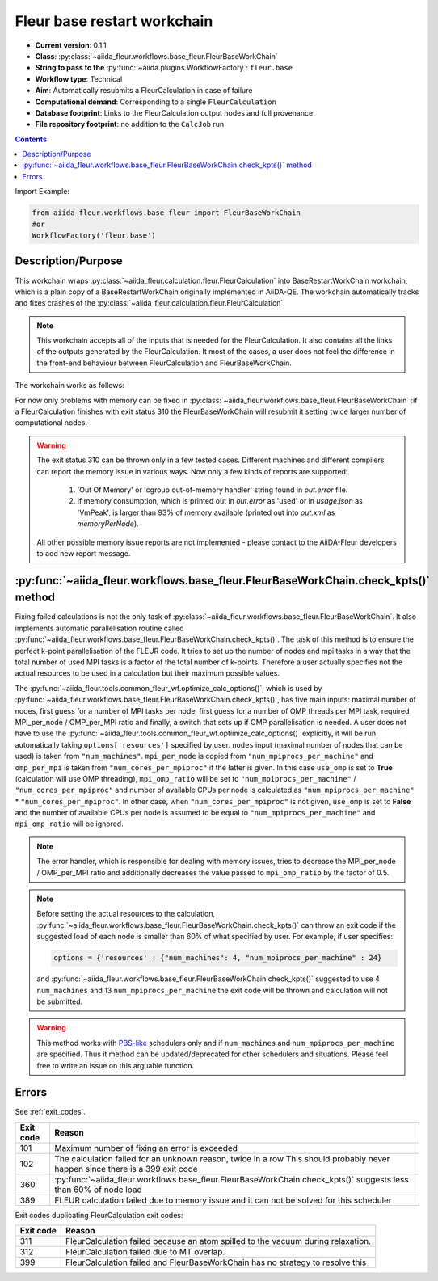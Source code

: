 .. _base_wc:

Fleur base restart workchain
----------------------------

* **Current version**: 0.1.1
* **Class**: :py:class:`~aiida_fleur.workflows.base_fleur.FleurBaseWorkChain`
* **String to pass to the** :py:func:`~aiida.plugins.WorkflowFactory`: ``fleur.base``
* **Workflow type**: Technical
* **Aim**: Automatically resubmits a FleurCalculation in case of failure
* **Computational demand**: Corresponding to a single ``FleurCalculation``
* **Database footprint**: Links to the FleurCalculation output nodes and full provenance
* **File repository footprint**: no addition to the ``CalcJob`` run

.. contents::

Import Example:

.. code-block:: python

    from aiida_fleur.workflows.base_fleur import FleurBaseWorkChain
    #or
    WorkflowFactory('fleur.base')

Description/Purpose
^^^^^^^^^^^^^^^^^^^

This workchain wraps :py:class:`~aiida_fleur.calculation.fleur.FleurCalculation`
into BaseRestartWorkChain
workchain, which is a plain copy of a BaseRestartWorkChain originally implemented in
AiiDA-QE. The workchain  automatically
tracks and fixes crashes of the :py:class:`~aiida_fleur.calculation.fleur.FleurCalculation`.

.. note::

    This workchain accepts all of the inputs that is needed for the FleurCalculation. It also
    contains all the links of the outputs generated by the FleurCalculation. It most of the cases,
    a user does not feel the difference in the front-end behaviour between FleurCalculation and
    FleurBaseWorkChain.

The workchain works as follows:

.. image:: images/base_restart_scheme.png
    :width: 100%
    :align: center

For now only problems with memory can be fixed in
:py:class:`~aiida_fleur.workflows.base_fleur.FleurBaseWorkChain`
:if a FleurCalculation finishes with exit status 310
the FleurBaseWorkChain will resubmit it setting twice larger number of computational nodes.

.. warning::

    The exit status 310 can be thrown only in a few tested cases. Different machines and different compilers can
    report the memory issue in various ways. Now only a few kinds of reports are supported:

        1. 'Out Of Memory' or 'cgroup out-of-memory handler' string found in `out.error` file.
        2. If memory consumption, which is printed out in `out.error` as 'used' or in `usage.json` as 'VmPeak', is
           larger than 93% of memory available (printed out into `out.xml` as `memoryPerNode`).

    All other possible memory issue reports are not implemented - please contact to the AiiDA-Fleur developers to add
    new report message.

:py:func:`~aiida_fleur.workflows.base_fleur.FleurBaseWorkChain.check_kpts()` method
^^^^^^^^^^^^^^^^^^^^^^^^^^^^^^^^^^^^^^^^^^^^^^^^^^^^^^^^^^^^^^^^^^^^^^^^^^^^^^^^^^^^^^^

Fixing failed calculations is not the only task of
:py:class:`~aiida_fleur.workflows.base_fleur.FleurBaseWorkChain`. It also implements automatic
parallelisation routine called
:py:func:`~aiida_fleur.workflows.base_fleur.FleurBaseWorkChain.check_kpts()`. The task of this
method is to ensure the perfect k-point parallelisation of the FLEUR code.
It tries to set up the number of nodes and mpi tasks in a way that the total number of used MPI
tasks is
a factor of the total number of k-points. Therefore a user actually specifies not the actual
resources to be used in a calculation but their maximum possible values.

The :py:func:`~aiida_fleur.tools.common_fleur_wf.optimize_calc_options()`, which is used by
:py:func:`~aiida_fleur.workflows.base_fleur.FleurBaseWorkChain.check_kpts()`, has five main inputs:
maximal number of nodes, first guess for a number of MPI tasks per node, first guess for a number
of OMP threads per MPI task, required MPI_per_node / OMP_per_MPI ratio and finally, a
switch that sets up if OMP parallelisation is needed. A user does not have to use
the :py:func:`~aiida_fleur.tools.common_fleur_wf.optimize_calc_options()` explicitly, it will
be run automatically taking ``options['resources']``  specified by user. ``nodes`` input
(maximal number of nodes that can be used) is taken from ``"num_machines"``.
``mpi_per_node`` is copied
from ``"num_mpiprocs_per_machine"`` and ``omp_per_mpi`` is taken from ``"num_cores_per_mpiproc"``
if the latter is given. In this case ``use_omp`` is set to **True**
(calculation will use OMP threading),
``mpi_omp_ratio`` will be set to ``"num_mpiprocs_per_machine"`` / ``"num_cores_per_mpiproc"``
and number of
available CPUs per node is calculated as ``"num_mpiprocs_per_machine"`` * ``"num_cores_per_mpiproc"``.
In other case, when ``"num_cores_per_mpiproc"`` is not given, ``use_omp`` is set to **False** and
the number of available CPUs per node is assumed to be equal to ``"num_mpiprocs_per_machine"`` and
``mpi_omp_ratio`` will be ignored.


.. note::

    The error handler, which is responsible for dealing with memory issues, tries to decrease the
    MPI_per_node / OMP_per_MPI ratio and additionally decreases the value passed to
    ``mpi_omp_ratio`` by the factor of 0.5.

.. note::

    Before setting the actual resources to the calculation,
    :py:func:`~aiida_fleur.workflows.base_fleur.FleurBaseWorkChain.check_kpts()` can throw an
    exit code if the suggested load of each node is smaller than 60% of what specified by user.
    For example, if user specifies:

    .. code-block:: python

        options = {'resources' : {"num_machines": 4, "num_mpiprocs_per_machine" : 24}

    and :py:func:`~aiida_fleur.workflows.base_fleur.FleurBaseWorkChain.check_kpts()` suggested to
    use 4 ``num_machines`` and 13 ``num_mpiprocs_per_machine`` the exit code will be thrown and
    calculation will not be submitted.

.. _PBS-like: https://aiida.readthedocs.io/projects/aiida-core/en/latest/scheduler/index.html?highlight=schedulers#supported-schedulers

.. warning::

    This method works with `PBS-like`_ schedulers only and if ``num_machines`` and
    ``num_mpiprocs_per_machine`` are specified. Thus it method can be updated/deprecated for
    other schedulers and situations. Please feel free to write an issue on this arguable
    function.

Errors
^^^^^^
See :ref:`exit_codes`.

+-----------+-------------------------------------------------------------------------------------------+
| Exit code | Reason                                                                                    |
+===========+===========================================================================================+
| 101       | Maximum number of fixing an error is exceeded                                             |
+-----------+-------------------------------------------------------------------------------------------+
| 102       | The calculation failed for an unknown reason, twice in a row                              |
|           | This should probably never happen since there is a 399 exit code                          |
+-----------+-------------------------------------------------------------------------------------------+
| 360       | :py:func:`~aiida_fleur.workflows.base_fleur.FleurBaseWorkChain.check_kpts()`              |
|           | suggests less than 60% of node load                                                       |
+-----------+-------------------------------------------------------------------------------------------+
| 389       | FLEUR calculation failed due to memory issue and it can not be solved for this scheduler  |
+-----------+-------------------------------------------------------------------------------------------+


Exit codes duplicating FleurCalculation exit codes:

+-----------+------------------------------------------------------------------------------+
| Exit code | Reason                                                                       |
+===========+==============================================================================+
| 311       | FleurCalculation failed because an atom spilled to the vacuum during         |
|           | relaxation.                                                                  |
+-----------+------------------------------------------------------------------------------+
| 312       | FleurCalculation failed due to MT overlap.                                   |
+-----------+------------------------------------------------------------------------------+
| 399       | FleurCalculation failed and FleurBaseWorkChain                               |
|           | has no strategy to resolve this                                              |
+-----------+------------------------------------------------------------------------------+
